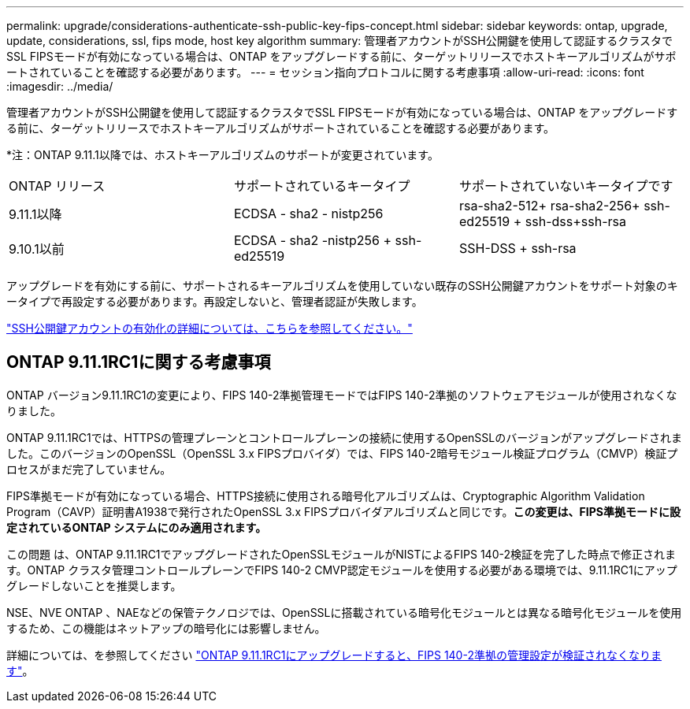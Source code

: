 ---
permalink: upgrade/considerations-authenticate-ssh-public-key-fips-concept.html 
sidebar: sidebar 
keywords: ontap, upgrade, update, considerations, ssl, fips mode, host key algorithm 
summary: 管理者アカウントがSSH公開鍵を使用して認証するクラスタでSSL FIPSモードが有効になっている場合は、ONTAP をアップグレードする前に、ターゲットリリースでホストキーアルゴリズムがサポートされていることを確認する必要があります。 
---
= セッション指向プロトコルに関する考慮事項
:allow-uri-read: 
:icons: font
:imagesdir: ../media/


[role="lead"]
管理者アカウントがSSH公開鍵を使用して認証するクラスタでSSL FIPSモードが有効になっている場合は、ONTAP をアップグレードする前に、ターゲットリリースでホストキーアルゴリズムがサポートされていることを確認する必要があります。

*注：ONTAP 9.11.1以降では、ホストキーアルゴリズムのサポートが変更されています。

[cols="30,30,30"]
|===


| ONTAP リリース | サポートされているキータイプ | サポートされていないキータイプです 


 a| 
9.11.1以降
 a| 
ECDSA - sha2 - nistp256
 a| 
rsa-sha2-512+ rsa-sha2-256+ ssh-ed25519 + ssh-dss+ssh-rsa



 a| 
9.10.1以前
 a| 
ECDSA - sha2 -nistp256 + ssh-ed25519
 a| 
SSH-DSS + ssh-rsa

|===
アップグレードを有効にする前に、サポートされるキーアルゴリズムを使用していない既存のSSH公開鍵アカウントをサポート対象のキータイプで再設定する必要があります。再設定しないと、管理者認証が失敗します。

link:../authentication/enable-ssh-public-key-accounts-task.html["SSH公開鍵アカウントの有効化の詳細については、こちらを参照してください。"]



== ONTAP 9.11.1RC1に関する考慮事項

ONTAP バージョン9.11.1RC1の変更により、FIPS 140-2準拠管理モードではFIPS 140-2準拠のソフトウェアモジュールが使用されなくなりました。

ONTAP 9.11.1RC1では、HTTPSの管理プレーンとコントロールプレーンの接続に使用するOpenSSLのバージョンがアップグレードされました。このバージョンのOpenSSL（OpenSSL 3.x FIPSプロバイダ）では、FIPS 140-2暗号モジュール検証プログラム（CMVP）検証プロセスがまだ完了していません。

FIPS準拠モードが有効になっている場合、HTTPS接続に使用される暗号化アルゴリズムは、Cryptographic Algorithm Validation Program（CAVP）証明書A1938で発行されたOpenSSL 3.x FIPSプロバイダアルゴリズムと同じです。*この変更は、FIPS準拠モードに設定されているONTAP システムにのみ適用されます。*

この問題 は、ONTAP 9.11.1RC1でアップグレードされたOpenSSLモジュールがNISTによるFIPS 140-2検証を完了した時点で修正されます。ONTAP クラスタ管理コントロールプレーンでFIPS 140-2 CMVP認定モジュールを使用する必要がある環境では、9.11.1RC1にアップグレードしないことを推奨します。

NSE、NVE ONTAP 、NAEなどの保管テクノロジでは、OpenSSLに搭載されている暗号化モジュールとは異なる暗号化モジュールを使用するため、この機能はネットアップの暗号化には影響しません。

詳細については、を参照してください link:https://kb.netapp.com/Advice_and_Troubleshooting/Data_Storage_Software/ONTAP_OS/Upgrading_to_ONTAP_9.11.1RC1_results_in_FIPS_140-2_compliance_management_configuration_that_is_not_validated["ONTAP 9.11.1RC1にアップグレードすると、FIPS 140-2準拠の管理設定が検証されなくなります"^]。
